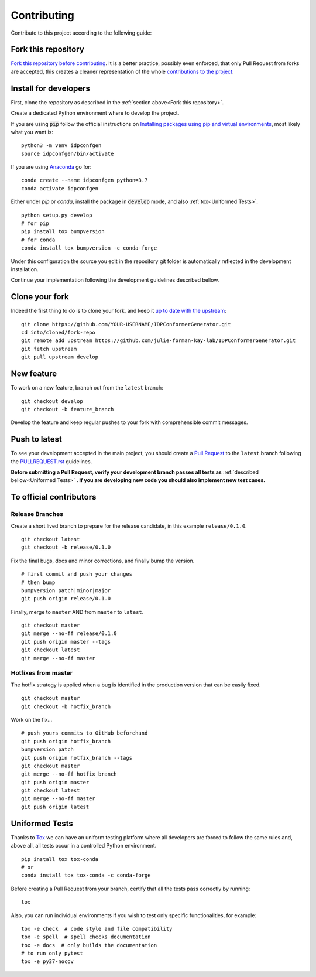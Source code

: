 Contributing
============

Contribute to this project according to the following guide:

Fork this repository
--------------------

`Fork this repository before contributing`_. It is a better practice, possibly even enforced, that only Pull Request from forks are accepted, this creates a cleaner representation of the whole `contributions to the project`_.

Install for developers
----------------------

First, clone the repository as described in the :ref:`section above<Fork this repository>`.

Create a dedicated Python environment where to develop the project.

If you are using :code:`pip` follow the official instructions on `Installing packages using pip and virtual environments`_, most likely what you want is:

::

    python3 -m venv idpconfgen
    source idpconfgen/bin/activate

If you are using `Anaconda`_ go for:

::

    conda create --name idpconfgen python=3.7
    conda activate idpconfgen

Either under *pip* or *conda*, install the package in :code:`develop` mode, and also :ref:`tox<Uniformed Tests>`.

::

    python setup.py develop
    # for pip
    pip install tox bumpversion
    # for conda
    conda install tox bumpversion -c conda-forge

Under this configuration the source you edit in the repository git folder is automatically reflected in the development installation.

Continue your implementation following the development guidelines described bellow.

Clone your fork
---------------

Indeed the first thing to do is to clone your fork, and keep it `up to date with the upstream`_:

::

    git clone https://github.com/YOUR-USERNAME/IDPConformerGenerator.git
    cd into/cloned/fork-repo
    git remote add upstream https://github.com/julie-forman-kay-lab/IDPConformerGenerator.git
    git fetch upstream
    git pull upstream develop

New feature
-----------

To work on a new feature, branch out from the ``latest`` branch:

::
    
    git checkout develop
    git checkout -b feature_branch

Develop the feature and keep regular pushes to your fork with comprehensible commit messages.

Push to latest
--------------

To see your development accepted in the main project, you should create a `Pull Request`_ to the ``latest`` branch following the `PULLREQUEST.rst`_ guidelines.

**Before submitting a Pull Request, verify your development branch passes all tests as** :ref:`described bellow<Uniformed Tests>` **. If you are developing new code you should also implement new test cases.**


To official contributors
------------------------

Release Branches
~~~~~~~~~~~~~~~~

Create a short lived branch to prepare for the release candidate, in this example ``release/0.1.0``.

::
    
    git checkout latest
    git checkout -b release/0.1.0

Fix the final bugs, docs and minor corrections, and finally bump the version.

::
    
    # first commit and push your changes
    # then bump
    bumpversion patch|minor|major
    git push origin release/0.1.0

Finally, merge to ``master`` AND from ``master`` to ``latest``.

::
    
    git checkout master
    git merge --no-ff release/0.1.0
    git push origin master --tags
    git checkout latest
    git merge --no-ff master

Hotfixes from master
~~~~~~~~~~~~~~~~~~~~

The hotfix strategy is applied when a bug is identified in the production version that can be easily fixed.

::
    
    git checkout master
    git checkout -b hotfix_branch

Work on the fix...

::

    # push yours commits to GitHub beforehand
    git push origin hotfix_branch  
    bumpversion patch
    git push origin hotfix_branch --tags
    git checkout master
    git merge --no-ff hotfix_branch
    git push origin master
    git checkout latest
    git merge --no-ff master 
    git push origin latest


Uniformed Tests
---------------

Thanks to `Tox`_ we can have an uniform testing platform where all developers are forced to follow the same rules and, above all, all tests occur in a controlled Python environment.

::

    pip install tox tox-conda
    # or
    conda install tox tox-conda -c conda-forge


Before creating a Pull Request from your branch, certify that all the tests pass correctly by running:

::
    
    tox

Also, you can run individual environments if you wish to test only specific functionalities, for example:

::
    
    tox -e check  # code style and file compatibility
    tox -e spell  # spell checks documentation
    tox -e docs  # only builds the documentation
    # to run only pytest
    tox -e py37-nocov




.. _read further about src layout: https://python-project-skeleton.readthedocs.io/en/latest/configuration.html#project-layout
.. _Tox: https://tox.readthedocs.io/en/latest/install.html
.. _Fork this repository before contributing: https://github.com/julie-forman-kay-lab/IDPConformerGenerator/network/members
.. _up to date with the upstream: https://gist.github.com/CristinaSolana/1885435
.. _contributions to the project: https://github.com/julie-forman-kay-lab/IDPConformerGenerator/network
.. _Gitflow Workflow: https://www.atlassian.com/git/tutorials/comparing-workflows/gitflow-workflow
.. _Pull Request: https://github.com/julie-forman-kay-lab/IDPConformerGenerator/pulls
.. _PULLREQUEST.rst: https://github.com/julie-forman-kay-lab/IDPConformerGenerator/blob/develop/PULLREQUEST.rst
.. _1: https://git-scm.com/docs/git-merge#Documentation/git-merge.txt---no-ff
.. _2: https://stackoverflow.com/questions/9069061/what-is-the-difference-between-git-merge-and-git-merge-no-ff
.. _bumpversion: https://pypi.org/project/bumpversion/
.. _versioneer: https://github.com/warner/python-versioneer
.. _Installing packages using pip and virtual environments: https://packaging.python.org/guides/installing-using-pip-and-virtual-environments/#creating-a-virtual-environment
.. _Anaconda: https://www.anaconda.com/
